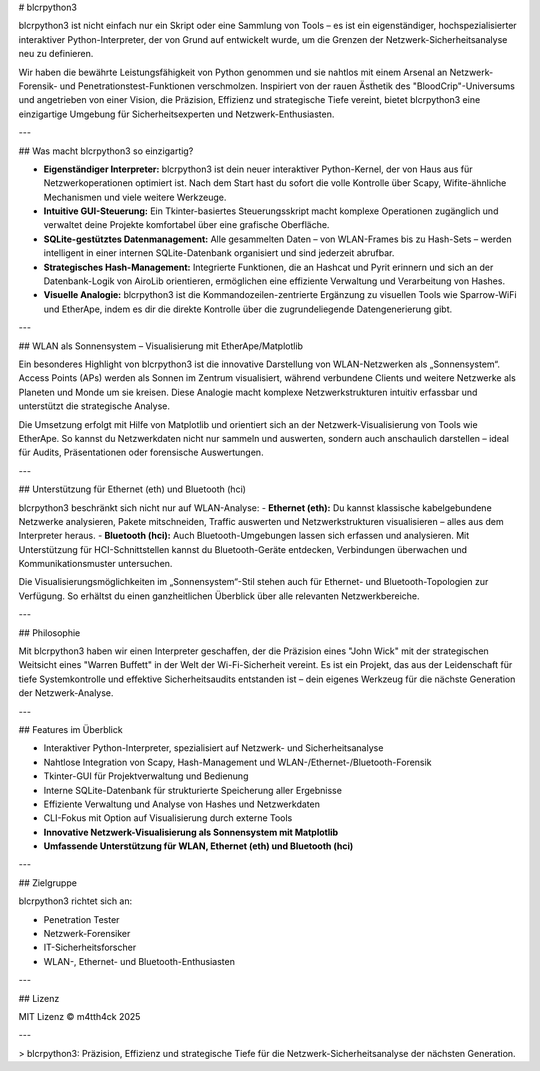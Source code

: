 # blcrpython3

blcrpython3 ist nicht einfach nur ein Skript oder eine Sammlung von Tools – es ist ein eigenständiger, hochspezialisierter interaktiver Python-Interpreter, der von Grund auf entwickelt wurde, um die Grenzen der Netzwerk-Sicherheitsanalyse neu zu definieren.

Wir haben die bewährte Leistungsfähigkeit von Python genommen und sie nahtlos mit einem Arsenal an Netzwerk-Forensik- und Penetrationstest-Funktionen verschmolzen. Inspiriert von der rauen Ästhetik des "BloodCrip"-Universums und angetrieben von einer Vision, die Präzision, Effizienz und strategische Tiefe vereint, bietet blcrpython3 eine einzigartige Umgebung für Sicherheitsexperten und Netzwerk-Enthusiasten.

---

## Was macht blcrpython3 so einzigartig?

- **Eigenständiger Interpreter:**  
  blcrpython3 ist dein neuer interaktiver Python-Kernel, der von Haus aus für Netzwerkoperationen optimiert ist. Nach dem Start hast du sofort die volle Kontrolle über Scapy, Wifite-ähnliche Mechanismen und viele weitere Werkzeuge.

- **Intuitive GUI-Steuerung:**  
  Ein Tkinter-basiertes Steuerungsskript macht komplexe Operationen zugänglich und verwaltet deine Projekte komfortabel über eine grafische Oberfläche.

- **SQLite-gestütztes Datenmanagement:**  
  Alle gesammelten Daten – von WLAN-Frames bis zu Hash-Sets – werden intelligent in einer internen SQLite-Datenbank organisiert und sind jederzeit abrufbar.

- **Strategisches Hash-Management:**  
  Integrierte Funktionen, die an Hashcat und Pyrit erinnern und sich an der Datenbank-Logik von AiroLib orientieren, ermöglichen eine effiziente Verwaltung und Verarbeitung von Hashes.

- **Visuelle Analogie:**  
  blcrpython3 ist die Kommandozeilen-zentrierte Ergänzung zu visuellen Tools wie Sparrow-WiFi und EtherApe, indem es dir die direkte Kontrolle über die zugrundeliegende Datengenerierung gibt.

---

## WLAN als Sonnensystem – Visualisierung mit EtherApe/Matplotlib

Ein besonderes Highlight von blcrpython3 ist die innovative Darstellung von WLAN-Netzwerken als „Sonnensystem“.  
Access Points (APs) werden als Sonnen im Zentrum visualisiert, während verbundene Clients und weitere Netzwerke als Planeten und Monde um sie kreisen.  
Diese Analogie macht komplexe Netzwerkstrukturen intuitiv erfassbar und unterstützt die strategische Analyse.

Die Umsetzung erfolgt mit Hilfe von Matplotlib und orientiert sich an der Netzwerk-Visualisierung von Tools wie EtherApe.  
So kannst du Netzwerkdaten nicht nur sammeln und auswerten, sondern auch anschaulich darstellen – ideal für Audits, Präsentationen oder forensische Auswertungen.

---

## Unterstützung für Ethernet (eth) und Bluetooth (hci)

blcrpython3 beschränkt sich nicht nur auf WLAN-Analyse:  
- **Ethernet (eth):** Du kannst klassische kabelgebundene Netzwerke analysieren, Pakete mitschneiden, Traffic auswerten und Netzwerkstrukturen visualisieren – alles aus dem Interpreter heraus.
- **Bluetooth (hci):** Auch Bluetooth-Umgebungen lassen sich erfassen und analysieren. Mit Unterstützung für HCI-Schnittstellen kannst du Bluetooth-Geräte entdecken, Verbindungen überwachen und Kommunikationsmuster untersuchen.

Die Visualisierungsmöglichkeiten im „Sonnensystem“-Stil stehen auch für Ethernet- und Bluetooth-Topologien zur Verfügung. So erhältst du einen ganzheitlichen Überblick über alle relevanten Netzwerkbereiche.

---

## Philosophie

Mit blcrpython3 haben wir einen Interpreter geschaffen, der die Präzision eines "John Wick" mit der strategischen Weitsicht eines "Warren Buffett" in der Welt der Wi-Fi-Sicherheit vereint. Es ist ein Projekt, das aus der Leidenschaft für tiefe Systemkontrolle und effektive Sicherheitsaudits entstanden ist – dein eigenes Werkzeug für die nächste Generation der Netzwerk-Analyse.

---

## Features im Überblick

- Interaktiver Python-Interpreter, spezialisiert auf Netzwerk- und Sicherheitsanalyse
- Nahtlose Integration von Scapy, Hash-Management und WLAN-/Ethernet-/Bluetooth-Forensik
- Tkinter-GUI für Projektverwaltung und Bedienung
- Interne SQLite-Datenbank für strukturierte Speicherung aller Ergebnisse
- Effiziente Verwaltung und Analyse von Hashes und Netzwerkdaten
- CLI-Fokus mit Option auf Visualisierung durch externe Tools
- **Innovative Netzwerk-Visualisierung als Sonnensystem mit Matplotlib**
- **Umfassende Unterstützung für WLAN, Ethernet (eth) und Bluetooth (hci)**

---

## Zielgruppe

blcrpython3 richtet sich an:

- Penetration Tester
- Netzwerk-Forensiker
- IT-Sicherheitsforscher
- WLAN-, Ethernet- und Bluetooth-Enthusiasten

---

## Lizenz

MIT Lizenz  
© m4tth4ck 2025

---

> blcrpython3: Präzision, Effizienz und strategische Tiefe für die Netzwerk-Sicherheitsanalyse der nächsten Generation.
